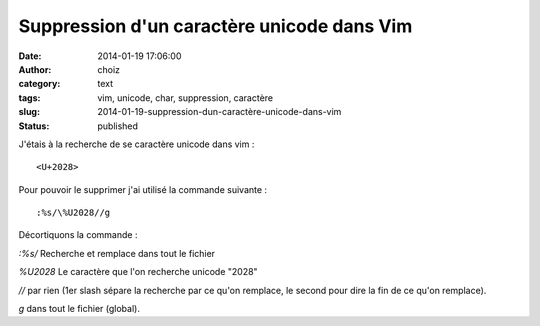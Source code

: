 Suppression d'un caractère unicode dans Vim
###########################################
:date: 2014-01-19 17:06:00
:author: choiz
:category: text
:tags: vim, unicode, char, suppression, caractère
:slug: 2014-01-19-suppression-dun-caractère-unicode-dans-vim
:status: published

J'étais à la recherche de se caractère unicode dans vim : ::

    <U+2028>

Pour pouvoir le supprimer j'ai utilisé la commande suivante : ::

    :%s/\%U2028//g

Décortiquons la commande :

`:%s/` Recherche et remplace dans tout le fichier

`\%U2028` Le caractère que l'on recherche unicode "2028"

`//` par rien (1er slash sépare la recherche par ce qu'on remplace, le
second pour dire la fin de ce qu'on remplace).

`g` dans tout le fichier (global).
